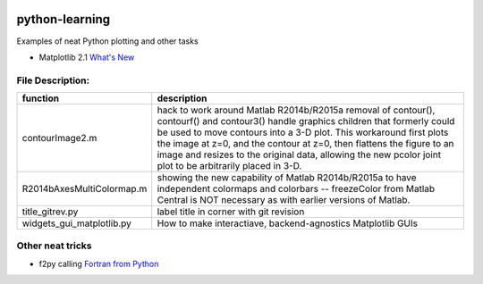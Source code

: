 .. image:: https://travis-ci.org/scivision/python-matlab-examples.svg?branch=master
    :target: https://travis-ci.org/scivision/python-matlab-examples

===============
python-learning
===============
Examples of neat Python plotting and other tasks

* Matplotlib 2.1 `What's New <https://matplotlib.org/devdocs/users/whats_new.html#new-in-matplotlib-2-1>`_

File Description:
=================

============================ ================
function                      description
============================ ================
contourImage2.m               hack to work around Matlab R2014b/R2015a removal of contour(), contourf() and contour3() handle graphics children that formerly could be used to move contours into a 3-D plot. This workaround first plots the image at z=0, and the contour at z=0, then flattens the figure to an image and resizes to the original data, allowing the new pcolor joint plot to be arbitrarily placed in 3-D.
R2014bAxesMultiColormap.m     showing the new capability of Matlab R2014b/R2015a to have independent colormaps and colorbars -- freezeColor from Matlab Central is NOT necessary as with earlier versions of Matlab.
title_gitrev.py               label title in corner with git revision
widgets_gui_matplotlib.py     How to make interactiave, backend-agnostics Matplotlib GUIs
============================ ================


Other neat tricks
=================

* f2py calling `Fortran from Python <https://github.com/scivision/f2pyExamples>`_
